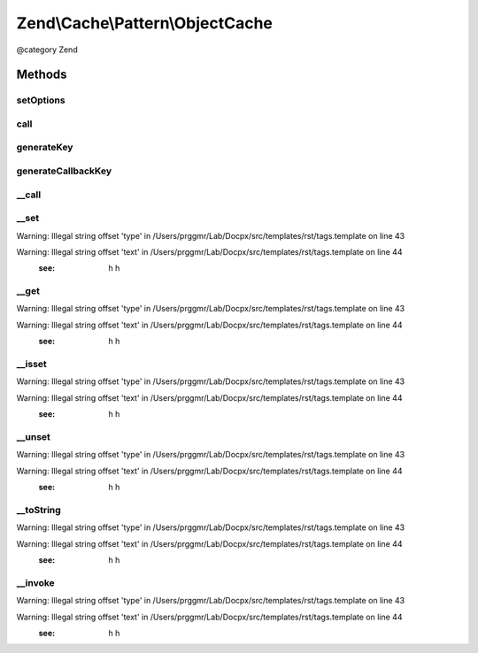 .. /Cache/Pattern/ObjectCache.php generated using docpx on 01/15/13 05:29pm


Zend\\Cache\\Pattern\\ObjectCache
*********************************


@category   Zend



Methods
=======

setOptions
----------

.. function:: setOptions($options)


    Set options

    :param PatternOptions $options: 

    :rtype: void 

    :throws: Exception\InvalidArgumentException 



call
----

.. function:: call($method, [$args = false])


    Call and cache a class method

    :param string $method: Method name to call
    :param array $args: Method arguments

    :rtype: mixed 

    :throws: Exception\RuntimeException 
    :throws: \Exception 



generateKey
-----------

.. function:: generateKey($method, [$args = false])


    Generate a unique key in base of a key representing the callback part
    and a key representing the arguments part.

    :param string $method: The method
    :param array $args: Callback arguments

    :rtype: string 

    :throws: Exception\RuntimeException 



generateCallbackKey
-------------------

.. function:: generateCallbackKey($callback, [$args = false])


    Generate a unique key in base of a key representing the callback part
    and a key representing the arguments part.

    :param callable $callback: A valid callback
    :param array $args: Callback arguments

    :rtype: string 

    :throws: Exception\RuntimeException 



__call
------

.. function:: __call($method, $args)


    Class method call handler

    :param string $method: Method name to call
    :param array $args: Method arguments

    :rtype: mixed 

    :throws: Exception\RuntimeException 
    :throws: \Exception 



__set
-----

.. function:: __set($name, $value)


    Writing data to properties.
    
    NOTE:
    Magic properties will be cached too if the option cacheMagicProperties
    is enabled and the property doesn't exist in real. If so it calls __set
    and removes cached data of previous __get and __isset calls.

    :param string $name: 
    :param mixed $value: 

    :rtype: void 


Warning: Illegal string offset 'type' in /Users/prggmr/Lab/Docpx/src/templates/rst/tags.template on line 43

Warning: Illegal string offset 'text' in /Users/prggmr/Lab/Docpx/src/templates/rst/tags.template on line 44
    :see: h h



__get
-----

.. function:: __get($name)


    Reading data from properties.
    
    NOTE:
    Magic properties will be cached too if the option cacheMagicProperties
    is enabled and the property doesn't exist in real. If so it calls __get.

    :param string $name: 

    :rtype: mixed 


Warning: Illegal string offset 'type' in /Users/prggmr/Lab/Docpx/src/templates/rst/tags.template on line 43

Warning: Illegal string offset 'text' in /Users/prggmr/Lab/Docpx/src/templates/rst/tags.template on line 44
    :see: h h



__isset
-------

.. function:: __isset($name)


    Checking existing properties.
    
    NOTE:
    Magic properties will be cached too if the option cacheMagicProperties
    is enabled and the property doesn't exist in real. If so it calls __get.

    :param string $name: 

    :rtype: bool 


Warning: Illegal string offset 'type' in /Users/prggmr/Lab/Docpx/src/templates/rst/tags.template on line 43

Warning: Illegal string offset 'text' in /Users/prggmr/Lab/Docpx/src/templates/rst/tags.template on line 44
    :see: h h



__unset
-------

.. function:: __unset($name)


    Unseting a property.
    
    NOTE:
    Magic properties will be cached too if the option cacheMagicProperties
    is enabled and the property doesn't exist in real. If so it removes
    previous cached __isset and __get calls.

    :param string $name: 

    :rtype: void 


Warning: Illegal string offset 'type' in /Users/prggmr/Lab/Docpx/src/templates/rst/tags.template on line 43

Warning: Illegal string offset 'text' in /Users/prggmr/Lab/Docpx/src/templates/rst/tags.template on line 44
    :see: h h



__toString
----------

.. function:: __toString()


    Handle casting to string

    :rtype: string 


Warning: Illegal string offset 'type' in /Users/prggmr/Lab/Docpx/src/templates/rst/tags.template on line 43

Warning: Illegal string offset 'text' in /Users/prggmr/Lab/Docpx/src/templates/rst/tags.template on line 44
    :see: h h



__invoke
--------

.. function:: __invoke()


    Handle invoke calls

    :rtype: mixed 


Warning: Illegal string offset 'type' in /Users/prggmr/Lab/Docpx/src/templates/rst/tags.template on line 43

Warning: Illegal string offset 'text' in /Users/prggmr/Lab/Docpx/src/templates/rst/tags.template on line 44
    :see: h h





